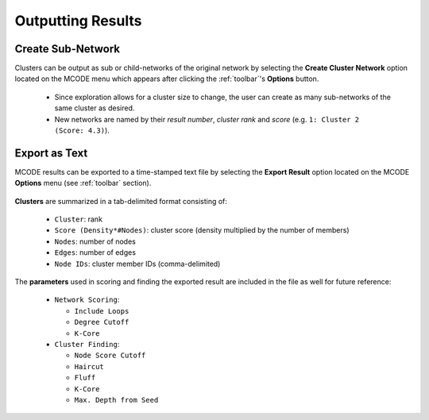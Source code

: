 ==================
Outputting Results
==================

------------------
Create Sub-Network
------------------

Clusters can be output as sub or child-networks of the original network by selecting the
**Create Cluster Network** option located on the MCODE menu which appears after clicking the :ref:`toolbar`'s **Options** button.

  - Since exploration allows for a cluster size to change, the user can create as many sub-networks of the same cluster as desired.
  - New networks are named by their *result number*, *cluster rank* and *score* (e.g. ``1: Cluster 2 (Score: 4.3)``).

--------------
Export as Text
--------------

MCODE results can be exported to a time-stamped text file by selecting the **Export Result** option
located on the MCODE **Options** menu (see :ref:`toolbar` section).

.. figure:: images/result_export_file.png
   :align: center

**Clusters** are summarized in a tab-delimited format consisting of:

  - ``Cluster``: rank
  - ``Score (Density*#Nodes)``: cluster score (density multiplied by the number of members)
  - ``Nodes``: number of nodes
  - ``Edges``: number of edges
  - ``Node IDs``: cluster member IDs (comma-delimited)

The **parameters** used in scoring and finding the exported result are included in the file as well for future reference:

  - ``Network Scoring``:

    - ``Include Loops``
    - ``Degree Cutoff``
    - ``K-Core``

  - ``Cluster Finding``:

    - ``Node Score Cutoff``
    - ``Haircut``
    - ``Fluff``
    - ``K-Core``
    - ``Max. Depth from Seed``
